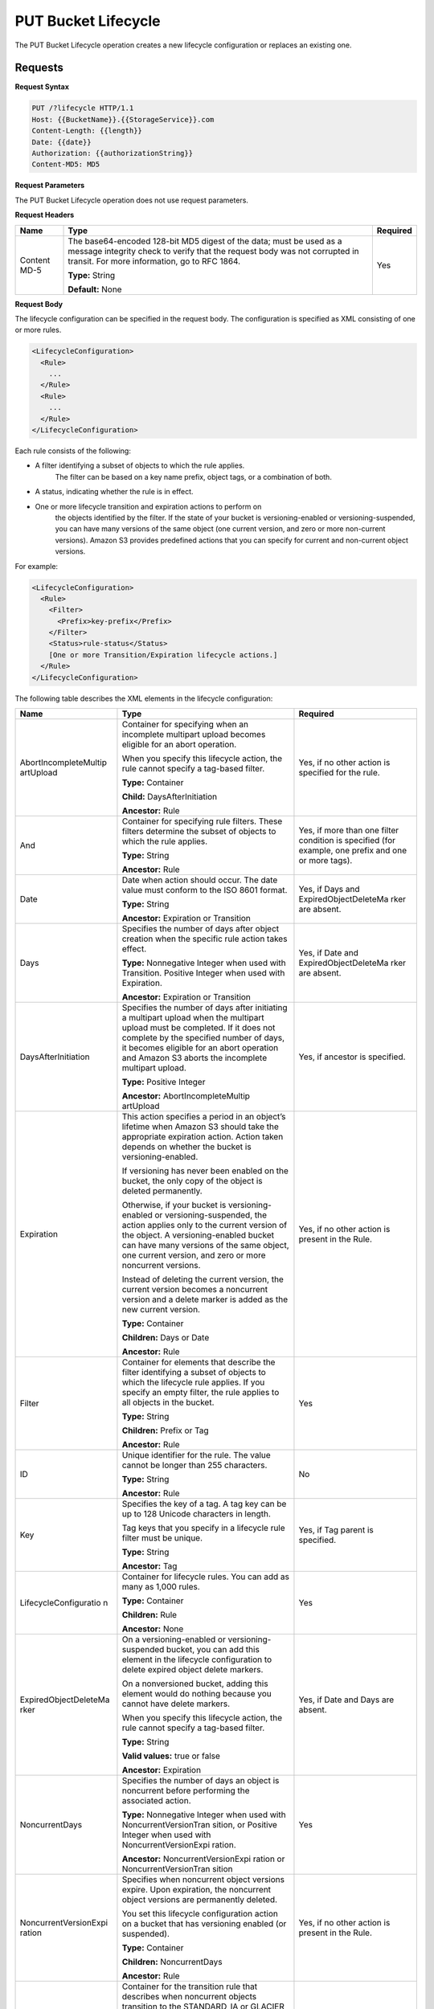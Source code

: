 .. _PUT Bucket Lifecycle:

PUT Bucket Lifecycle
====================

The PUT Bucket Lifecycle operation creates a new lifecycle configuration
or replaces an existing one.

Requests
--------

**Request Syntax**

.. code::

  PUT /?lifecycle HTTP/1.1
  Host: {{BucketName}}.{{StorageService}}.com
  Content-Length: {{length}}
  Date: {{date}}
  Authorization: {{authorizationString}}
  Content-MD5: MD5

**Request Parameters**

The PUT Bucket Lifecycle operation does not use request parameters.

**Request Headers**

+-----------------------+-----------------------+-----------------------+
| Name                  | Type                  | Required              |
+=======================+=======================+=======================+
| Content MD-5          | The base64-encoded    | Yes                   |
|                       | 128-bit MD5 digest of |                       |
|                       | the data; must be     |                       |
|                       | used as a message     |                       |
|                       | integrity check to    |                       |
|                       | verify that the       |                       |
|                       | request body was not  |                       |
|                       | corrupted in transit. |                       |
|                       | For more information, |                       |
|                       | go to RFC 1864.       |                       |
|                       |                       |                       |
|                       | **Type:** String      |                       |
|                       |                       |                       |
|                       | **Default:** None     |                       |
+-----------------------+-----------------------+-----------------------+

**Request Body**

The lifecycle configuration can be specified in the request body. The
configuration is specified as XML consisting of one or more rules.

.. code::

  <LifecycleConfiguration>
    <Rule>
      ...
    </Rule>
    <Rule>
      ...
    </Rule>
  </LifecycleConfiguration>

Each rule consists of the following:

-  A filter identifying a subset of objects to which the rule applies.
      The filter can be based on a key name prefix, object tags, or a
      combination of both.

-  A status, indicating whether the rule is in effect.

-  One or more lifecycle transition and expiration actions to perform on
      the objects identified by the filter. If the state of your bucket
      is versioning-enabled or versioning-suspended, you can have many
      versions of the same object (one current version, and zero or more
      non-current versions). Amazon S3 provides predefined actions that
      you can specify for current and non-current object versions.

For example:

.. code::

  <LifecycleConfiguration>
    <Rule>
      <Filter>
        <Prefix>key-prefix</Prefix>
      </Filter>
      <Status>rule-status</Status>
      [One or more Transition/Expiration lifecycle actions.]
    </Rule>
  </LifecycleConfiguration>

The following table describes the XML elements in the lifecycle
configuration:

+-----------------------+-----------------------+-----------------------+
| Name                  | Type                  | Required              |
+=======================+=======================+=======================+
| AbortIncompleteMultip | Container for         | Yes, if no other      |
| artUpload             | specifying when an    | action is specified   |
|                       | incomplete multipart  | for the rule.         |
|                       | upload becomes        |                       |
|                       | eligible for an abort |                       |
|                       | operation.            |                       |
|                       |                       |                       |
|                       | When you specify this |                       |
|                       | lifecycle action, the |                       |
|                       | rule cannot specify a |                       |
|                       | tag-based filter.     |                       |
|                       |                       |                       |
|                       | **Type:** Container   |                       |
|                       |                       |                       |
|                       | **Child:**            |                       |
|                       | DaysAfterInitiation   |                       |
|                       |                       |                       |
|                       | **Ancestor:** Rule    |                       |
+-----------------------+-----------------------+-----------------------+
| And                   | Container for         | Yes, if more than one |
|                       | specifying rule       | filter condition is   |
|                       | filters. These        | specified (for        |
|                       | filters determine the | example, one prefix   |
|                       | subset of objects to  | and one or more       |
|                       | which the rule        | tags).                |
|                       | applies.              |                       |
|                       |                       |                       |
|                       | **Type:** String      |                       |
|                       |                       |                       |
|                       | **Ancestor:** Rule    |                       |
+-----------------------+-----------------------+-----------------------+
| Date                  | Date when action      | Yes, if Days and      |
|                       | should occur. The     | ExpiredObjectDeleteMa |
|                       | date value must       | rker                  |
|                       | conform to the ISO    | are absent.           |
|                       | 8601 format.          |                       |
|                       |                       |                       |
|                       | **Type:** String      |                       |
|                       |                       |                       |
|                       | **Ancestor:**         |                       |
|                       | Expiration or         |                       |
|                       | Transition            |                       |
+-----------------------+-----------------------+-----------------------+
| Days                  | Specifies the number  | Yes, if Date and      |
|                       | of days after object  | ExpiredObjectDeleteMa |
|                       | creation when the     | rker                  |
|                       | specific rule action  | are absent.           |
|                       | takes effect.         |                       |
|                       |                       |                       |
|                       | **Type:** Nonnegative |                       |
|                       | Integer when used     |                       |
|                       | with Transition.      |                       |
|                       | Positive Integer when |                       |
|                       | used with Expiration. |                       |
|                       |                       |                       |
|                       | **Ancestor:**         |                       |
|                       | Expiration or         |                       |
|                       | Transition            |                       |
+-----------------------+-----------------------+-----------------------+
| DaysAfterInitiation   | Specifies the number  | Yes, if ancestor is   |
|                       | of days after         | specified.            |
|                       | initiating a          |                       |
|                       | multipart upload when |                       |
|                       | the multipart upload  |                       |
|                       | must be completed. If |                       |
|                       | it does not complete  |                       |
|                       | by the specified      |                       |
|                       | number of days, it    |                       |
|                       | becomes eligible for  |                       |
|                       | an abort operation    |                       |
|                       | and Amazon S3 aborts  |                       |
|                       | the incomplete        |                       |
|                       | multipart upload.     |                       |
|                       |                       |                       |
|                       | **Type:** Positive    |                       |
|                       | Integer               |                       |
|                       |                       |                       |
|                       | **Ancestor:**         |                       |
|                       | AbortIncompleteMultip |                       |
|                       | artUpload             |                       |
+-----------------------+-----------------------+-----------------------+
| Expiration            | This action specifies | Yes, if no other      |
|                       | a period in an        | action is present in  |
|                       | object’s lifetime     | the Rule.             |
|                       | when Amazon S3 should |                       |
|                       | take the appropriate  |                       |
|                       | expiration action.    |                       |
|                       | Action taken depends  |                       |
|                       | on whether the bucket |                       |
|                       | is                    |                       |
|                       | versioning-enabled.   |                       |
|                       |                       |                       |
|                       | If versioning has     |                       |
|                       | never been enabled on |                       |
|                       | the bucket, the only  |                       |
|                       | copy of the object is |                       |
|                       | deleted permanently.  |                       |
|                       |                       |                       |
|                       | Otherwise, if your    |                       |
|                       | bucket is             |                       |
|                       | versioning-enabled or |                       |
|                       | versioning-suspended, |                       |
|                       | the action applies    |                       |
|                       | only to the current   |                       |
|                       | version of the        |                       |
|                       | object. A             |                       |
|                       | versioning-enabled    |                       |
|                       | bucket can have many  |                       |
|                       | versions of the same  |                       |
|                       | object, one current   |                       |
|                       | version, and zero or  |                       |
|                       | more noncurrent       |                       |
|                       | versions.             |                       |
|                       |                       |                       |
|                       | Instead of deleting   |                       |
|                       | the current version,  |                       |
|                       | the current version   |                       |
|                       | becomes a noncurrent  |                       |
|                       | version and a delete  |                       |
|                       | marker is added as    |                       |
|                       | the new current       |                       |
|                       | version.              |                       |
|                       |                       |                       |
|                       | **Type:** Container   |                       |
|                       |                       |                       |
|                       | **Children:** Days or |                       |
|                       | Date                  |                       |
|                       |                       |                       |
|                       | **Ancestor:** Rule    |                       |
+-----------------------+-----------------------+-----------------------+
| Filter                | Container for         | Yes                   |
|                       | elements that         |                       |
|                       | describe the filter   |                       |
|                       | identifying a subset  |                       |
|                       | of objects to which   |                       |
|                       | the lifecycle rule    |                       |
|                       | applies. If you       |                       |
|                       | specify an empty      |                       |
|                       | filter, the rule      |                       |
|                       | applies to all        |                       |
|                       | objects in the        |                       |
|                       | bucket.               |                       |
|                       |                       |                       |
|                       | **Type:** String      |                       |
|                       |                       |                       |
|                       | **Children:** Prefix  |                       |
|                       | or Tag                |                       |
|                       |                       |                       |
|                       | **Ancestor:** Rule    |                       |
+-----------------------+-----------------------+-----------------------+
| ID                    | Unique identifier for | No                    |
|                       | the rule. The value   |                       |
|                       | cannot be longer than |                       |
|                       | 255 characters.       |                       |
|                       |                       |                       |
|                       | **Type:** String      |                       |
|                       |                       |                       |
|                       | **Ancestor:** Rule    |                       |
+-----------------------+-----------------------+-----------------------+
| Key                   | Specifies the key of  | Yes, if Tag parent is |
|                       | a tag. A tag key can  | specified.            |
|                       | be up to 128 Unicode  |                       |
|                       | characters in length. |                       |
|                       |                       |                       |
|                       | Tag keys that you     |                       |
|                       | specify in a          |                       |
|                       | lifecycle rule filter |                       |
|                       | must be unique.       |                       |
|                       |                       |                       |
|                       | **Type:** String      |                       |
|                       |                       |                       |
|                       | **Ancestor:** Tag     |                       |
+-----------------------+-----------------------+-----------------------+
| LifecycleConfiguratio | Container for         | Yes                   |
| n                     | lifecycle rules. You  |                       |
|                       | can add as many as    |                       |
|                       | 1,000 rules.          |                       |
|                       |                       |                       |
|                       | **Type:** Container   |                       |
|                       |                       |                       |
|                       | **Children:** Rule    |                       |
|                       |                       |                       |
|                       | **Ancestor:** None    |                       |
+-----------------------+-----------------------+-----------------------+
| ExpiredObjectDeleteMa | On a                  | Yes, if Date and Days |
| rker                  | versioning-enabled or | are absent.           |
|                       | versioning-suspended  |                       |
|                       | bucket, you can add   |                       |
|                       | this element in the   |                       |
|                       | lifecycle             |                       |
|                       | configuration to      |                       |
|                       | delete expired object |                       |
|                       | delete markers.       |                       |
|                       |                       |                       |
|                       | On a nonversioned     |                       |
|                       | bucket, adding this   |                       |
|                       | element would do      |                       |
|                       | nothing because you   |                       |
|                       | cannot have delete    |                       |
|                       | markers.              |                       |
|                       |                       |                       |
|                       | When you specify this |                       |
|                       | lifecycle action, the |                       |
|                       | rule cannot specify a |                       |
|                       | tag-based filter.     |                       |
|                       |                       |                       |
|                       | **Type:** String      |                       |
|                       |                       |                       |
|                       | **Valid values:**     |                       |
|                       | true or false         |                       |
|                       |                       |                       |
|                       | **Ancestor:**         |                       |
|                       | Expiration            |                       |
+-----------------------+-----------------------+-----------------------+
| NoncurrentDays        | Specifies the number  | Yes                   |
|                       | of days an object is  |                       |
|                       | noncurrent before     |                       |
|                       | performing the        |                       |
|                       | associated action.    |                       |
|                       |                       |                       |
|                       | **Type:** Nonnegative |                       |
|                       | Integer when used     |                       |
|                       | with                  |                       |
|                       | NoncurrentVersionTran |                       |
|                       | sition,               |                       |
|                       | or Positive Integer   |                       |
|                       | when used with        |                       |
|                       | NoncurrentVersionExpi |                       |
|                       | ration.               |                       |
|                       |                       |                       |
|                       | **Ancestor:**         |                       |
|                       | NoncurrentVersionExpi |                       |
|                       | ration                |                       |
|                       | or                    |                       |
|                       | NoncurrentVersionTran |                       |
|                       | sition                |                       |
+-----------------------+-----------------------+-----------------------+
| NoncurrentVersionExpi | Specifies when        | Yes, if no other      |
| ration                | noncurrent object     | action is present in  |
|                       | versions expire. Upon | the Rule.             |
|                       | expiration, the       |                       |
|                       | noncurrent object     |                       |
|                       | versions are          |                       |
|                       | permanently deleted.  |                       |
|                       |                       |                       |
|                       | You set this          |                       |
|                       | lifecycle             |                       |
|                       | configuration action  |                       |
|                       | on a bucket that has  |                       |
|                       | versioning enabled    |                       |
|                       | (or suspended).       |                       |
|                       |                       |                       |
|                       | **Type:** Container   |                       |
|                       |                       |                       |
|                       | **Children:**         |                       |
|                       | NoncurrentDays        |                       |
|                       |                       |                       |
|                       | **Ancestor:** Rule    |                       |
+-----------------------+-----------------------+-----------------------+
| NoncurrentVersionTran | Container for the     | Yes, if no other      |
| sition                | transition rule that  | action is present in  |
|                       | describes when        | the Rule.             |
|                       | noncurrent objects    |                       |
|                       | transition to the     |                       |
|                       | STANDARD_IA or        |                       |
|                       | GLACIER storage       |                       |
|                       | class.                |                       |
|                       |                       |                       |
|                       | You set this          |                       |
|                       | lifecycle             |                       |
|                       | configuration action  |                       |
|                       | on a bucket that has  |                       |
|                       | versioning enabled    |                       |
|                       | (or suspended).       |                       |
|                       |                       |                       |
|                       | **Type:** Container   |                       |
|                       |                       |                       |
|                       | **Children:**         |                       |
|                       | NoncurrentDays and    |                       |
|                       | StorageClass          |                       |
|                       |                       |                       |
|                       | **Ancestor:** Rule    |                       |
+-----------------------+-----------------------+-----------------------+
| Prefix                | Object key prefix     | No                    |
|                       | identifying one or    |                       |
|                       | more objects to which |                       |
|                       | the rule applies.     |                       |
|                       | Empty prefix          |                       |
|                       | indicates there is no |                       |
|                       | filter based on key   |                       |
|                       | prefix.               |                       |
|                       |                       |                       |
|                       | There can be at most  |                       |
|                       | one Prefix in a       |                       |
|                       | lifecycle rule        |                       |
|                       | Filter.               |                       |
|                       |                       |                       |
|                       | **Type:** String      |                       |
|                       |                       |                       |
|                       | **Ancestor:** Filter  |                       |
|                       | or And (if you        |                       |
|                       | specify multiple      |                       |
|                       | filters such as a     |                       |
|                       | prefix and one or     |                       |
|                       | more tags)            |                       |
+-----------------------+-----------------------+-----------------------+
| Rule                  | Container for a       | Yes                   |
|                       | lifecycle rule. A     |                       |
|                       | lifecycle             |                       |
|                       | configuration can     |                       |
|                       | contain as many as    |                       |
|                       | 1,000 rules.          |                       |
|                       |                       |                       |
|                       | **Type:** Container   |                       |
|                       |                       |                       |
|                       | **Ancestor:**         |                       |
|                       | LifecycleConfiguratio |                       |
|                       | n                     |                       |
+-----------------------+-----------------------+-----------------------+
| Status                | If Enabled, the rule  | Yes                   |
|                       | is executed when      |                       |
|                       | condition occurs.     |                       |
|                       |                       |                       |
|                       | **Type:** String      |                       |
|                       |                       |                       |
|                       | **Ancestor:** Rule    |                       |
|                       |                       |                       |
|                       | **Valid values:**     |                       |
|                       | Enabled or Disabled.  |                       |
+-----------------------+-----------------------+-----------------------+
| StorageClass          | Specifies the storage | Yes                   |
|                       | class to which you    |                       |
|                       | want the object to    | This element is       |
|                       | transition.           | required only if you  |
|                       |                       | specify one or both   |
|                       | **Type:** String      | its ancestors.        |
|                       |                       |                       |
|                       | **Ancestor:**         |                       |
|                       | Transition and        |                       |
|                       | NoncurrentVersionTran |                       |
|                       | sition                |                       |
|                       |                       |                       |
|                       | **Valid values:**     |                       |
|                       | STANDARD,             |                       |
|                       | STANDARD_IA, or       |                       |
|                       | GLACIER               |                       |
+-----------------------+-----------------------+-----------------------+
| Tag                   | Container for         | No                    |
|                       | specifying a tag key  |                       |
|                       | and value. Each tag   |                       |
|                       | has a key and a       |                       |
|                       | value.                |                       |
|                       |                       |                       |
|                       | **Type:** Container   |                       |
|                       |                       |                       |
|                       | **Children:** Key and |                       |
|                       | Value                 |                       |
|                       |                       |                       |
|                       | **Ancestor:** Filter  |                       |
|                       | or And (if you        |                       |
|                       | specify multiple      |                       |
|                       | filters such as a     |                       |
|                       | prefix and one or     |                       |
|                       | more tags)            |                       |
+-----------------------+-----------------------+-----------------------+
| Transition            | This action specifies | Yes, if no other      |
|                       | a period in the       | action is present in  |
|                       | objects’ lifetime     | the Rule.             |
|                       | when an object can    |                       |
|                       | transition to another |                       |
|                       | storage class.        |                       |
|                       |                       |                       |
|                       | If versioning has     |                       |
|                       | never been enabled on |                       |
|                       | the bucket, the       |                       |
|                       | object will           |                       |
|                       | transition to the     |                       |
|                       | specified storage     |                       |
|                       | class.                |                       |
|                       |                       |                       |
|                       | Otherwise, when your  |                       |
|                       | bucket is             |                       |
|                       | versioning-enabled or |                       |
|                       | versioning-suspended, |                       |
|                       | only the current      |                       |
|                       | version transitions   |                       |
|                       | to the specified      |                       |
|                       | storage class.        |                       |
|                       | Noncurrent versions   |                       |
|                       | are unaffected.       |                       |
|                       |                       |                       |
|                       | **Type:** Container   |                       |
|                       |                       |                       |
|                       | **Children:** Days or |                       |
|                       | Date, and             |                       |
|                       | StorageClass          |                       |
|                       |                       |                       |
|                       | **Ancestor:** Rule    |                       |
+-----------------------+-----------------------+-----------------------+
| Value                 | Specifies the value   | Yes, if Tag parent is |
|                       | for a tag key. Each   | specified             |
|                       | object tag is a       |                       |
|                       | key-value pair.       |                       |
|                       |                       |                       |
|                       | Tag value can be up   |                       |
|                       | to 256 Unicode        |                       |
|                       | characters in length. |                       |
|                       |                       |                       |
|                       | **Type:** String      |                       |
|                       |                       |                       |
|                       | **Ancestor:** Tag     |                       |
+-----------------------+-----------------------+-----------------------+

Requests
--------

**Request Syntax**

.. code::

  PUT /?lifecycle HTTP/1.1
  Host: {{BucketName}}.{{StorageService}}.com
  Content-Length: {{length}}
  Date: {{date}}
  Authorization: {{authorizationString}}
  Content-MD5: MD5

**Request Parameters**

The PUT Bucket Lifecycle operation does not use request parameters.

**Request Headers**

+-----------------------+-----------------------+-----------------------+
| Name                  | Type                  | Required              |
+=======================+=======================+=======================+
| Content MD-5          | The base64-encoded    | Yes                   |
|                       | 128-bit MD5 digest of |                       |
|                       | the data; must be     |                       |
|                       | used as a message     |                       |
|                       | integrity check to    |                       |
|                       | verify that the       |                       |
|                       | request body was not  |                       |
|                       | corrupted in transit. |                       |
|                       | For more information, |                       |
|                       | go to RFC 1864.       |                       |
|                       |                       |                       |
|                       | **Type:** String      |                       |
|                       |                       |                       |
|                       | **Default:** None     |                       |
+-----------------------+-----------------------+-----------------------+

**Request Elements**

The lifecycle configuration can be specified in the request body. The
configuration is specified as XML consisting of one or more rules.

.. code::

  <LifecycleConfiguration>
    <Rule>
    ...
    </Rule>
    <Rule>
    ...
    </Rule>
  </LifecycleConfiguration>

Responses
---------

**Response Headers**

Implementation of the PUT Bucket Lifecycle operation uses only response
headers that are common to most responses (refer to :ref:`Common Response
Headers`).

**Response Elements**

The PUT Bucket Lifecycle operation does not return response elements.

**Special Errors**

The PUT Bucket Lifecycle operation does not return special errors.

**Examples**

*Add lifecycle configuration—bucket versioning disabled*

The following lifecycle configuration specifies two rules, each with one
action.

-  The Transition action specifies objects with the “documents/” prefix
      to transition to the GLACIER storage class 30 days after creation.

-  The Expiration action specifies objects with the “logs/” prefix to be
      deleted 365 days after creation.

.. code::

  <LifecycleConfiguration>
    <Rule>
      <ID>id1</ID>
      <Filter>
      <Prefix>documents/</Prefix>
      </Filter>
      <Status>Enabled</Status>
      <Transition>
        <Days>30</Days>
        <StorageClass>GLACIER</StorageClass>
      </Transition>
    </Rule>
    <Rule>
      <ID>id2</ID>
      <Filter>
        <Prefix>logs/</Prefix>
      </Filter>
      <Status>Enabled</Status>
      <Expiration>
        <Days>365</Days>
      </Expiration>
    </Rule>
  </LifecycleConfiguration>

The following is a sample PUT /?lifecycle request that adds the
preceding lifecycle configuration to the “examplebucket” bucket.

.. code::

  PUT /?lifecycle HTTP/1.1
  Host: examplebucket.s3.amazonaws.com
  x-amz-date: Wed, 14 May 2014 02:11:21 GMT
  Content-MD5: q6yJDlIkcBaGGfb3QLY69A==
  Authorization: *authorization string* Content-Length: 415

.. code::

  <LifecycleConfiguration>
    <Rule>
      <ID>id1</ID>
      <Filter>
        <Prefix>documents/</Prefix>
      </Filter>
      <Status>Enabled</Status>
      <Transition>
        <Days>30</Days>
        <StorageClass>GLACIER</StorageClass>
      </Transition>
    </Rule>
      <Rule>
        <ID>id2</ID>
        <Filter>
          <Prefix>logs/</Prefix>
        </Filter>
        <Status>Enabled</Status>
        <Expiration>
          <Days>365</Days>
        </Expiration>
    </Rule>
  </LifecycleConfiguration>

The following is a sample response.

.. code::

  HTTP/1.1 200 OK
  x-amz-id-2: r+qR7+nhXtJDDIJ0JJYcd+1j5nM/rUFiiiZ/fNbDOsd3JUE8NWMLNHXmvPfwMpdc
  x-amz-request-id: 9E26D08072A8EF9E
  Date: Wed, 14 May 2014 02:11:22 GMT
  Content-Length: 0
  Server: AmazonS3

*Add lifecycle configuration—bucket versioning is enabled.*

The following lifecycle configuration specifies two rules, each with one
action to perform. You specify these actions when your bucket is
versioning-enabled or versioning is suspended:

-  The NoncurrentVersionExpiration action specifies non-current versions
      of objects with the “logs/” prefix to expire 100 days after the
      objects become non-current.

-  The NoncurrentVersionTransition action specifies non-current versions
      of objects with the “documents/” prefix to transition to the
      GLACIER storage class 30 days after they become non-current.

.. code::

  <LifeCycleConfiguration>
    <Rule>
      <ID>DeleteAfterBecomingNonCurrent</ID>
      <Filter>
        <Prefix>logs/</Prefix>
      </Filter>
      <Status>Enabled</Status>
      <NoncurrentVersionExpiration>
        <NoncurrentDays>100</NoncurrentDays>
      </NoncurrentVersionExpiration>
    </Rule>
    <Rule>
      <ID>TransitionAfterBecomingNonCurrent</ID>
      <Filter>
        <Prefix>documents/</Prefix>
      </Filter>
      <Status>Enabled</Status>
      <NoncurrentVersionTransition>
        <NoncurrentDays>30</NoncurrentDays>
        <StorageClass>GLACIER</StorageClass>
      </NoncurrentVersionTransition>
    </Rule>
  </LifeCycleConfiguration>

The following is a sample PUT /?lifecycle request that adds the
preceding lifecycle configuration to the \`examplebucket\` bucket.

.. code::

  PUT /?lifecycle HTTP/1.1
  Host: examplebucket.s3.amazonaws.com
  x-amz-date: Wed, 14 May 2014 02:21:48 GMT
  Content-MD5: 96rxH9mDqVNKkaZDddgnw==
  Authorization: authorization string
  Content-Length: 598

  <LifeCycleConfiguration>
    <Rule>
      <ID>DeleteAfterBecomingNonCurrent</ID>
      <Filter>
        <Prefix>logs/</Prefix>
      </Filter>
      <Status>Enabled</Status>
      <NoncurrentVersionExpiration>
        <NoncurrentDays>1</NoncurrentDays>
      </NoncurrentVersionExpiration>
    </Rule>
    <Rule>
      <ID>TransitionSoonAfterBecomingNonCurrent</ID>
      <Filter>
        <Prefix>documents/</Prefix>
      </Filter>
      <Status>Enabled</Status>
      <NoncurrentVersionTransition>
        <NoncurrentDays>0</NoncurrentDays>
        <StorageClass>GLACIER</StorageClass>
      </NoncurrentVersionTransition>
    </Rule>
  </LifeCycleConfiguration>

The following is a sample response:

.. code::

  HTTP/1.1 200 OK
  x-amz-id-2:  aXQ+KbIrmMmoO//3bMdDTw/CnjArwje+J49Hf+j44yRb/VmbIkgIO5A+PT98Cp/6k07hf+LD2mY=
  x-amz-request-id: 02D7EC4C10381EB1
  Date: Wed, 14 May 2014 02:21:50 GMT
  Content-Length: 0
  Server: AmazonS3

